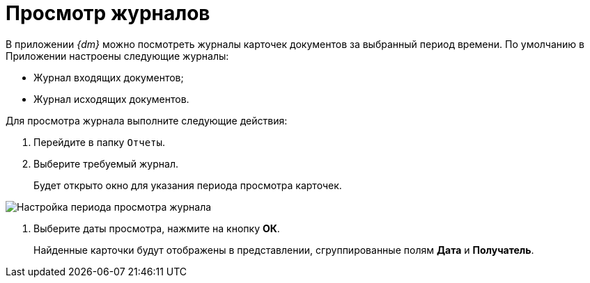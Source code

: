 = Просмотр журналов

В приложении _{dm}_ можно посмотреть журналы карточек документов за выбранный период времени. По умолчанию в Приложении настроены следующие журналы:

* Журнал входящих документов;
* Журнал исходящих документов.

Для просмотра журнала выполните следующие действия:

. Перейдите в папку `Отчеты`.
. Выберите требуемый журнал.
+
Будет открыто окно для указания периода просмотра карточек.

image::Report_journal_period.png[Настройка периода просмотра журнала]
. Выберите даты просмотра, нажмите на кнопку *ОК*.
+
Найденные карточки будут отображены в представлении, сгруппированные полям *Дата* и *Получатель*.
